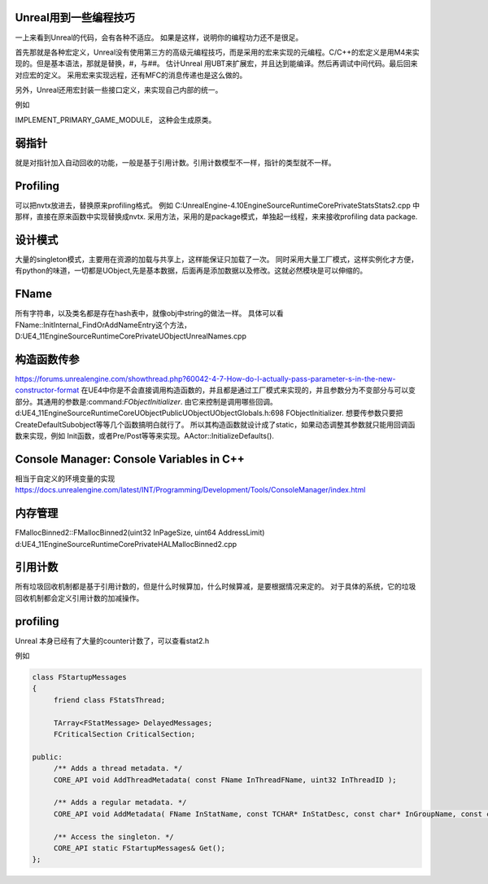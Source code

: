 Unreal用到一些编程技巧
======================

一上来看到Unreal的代码，会有各种不适应。 如果是这样，说明你的编程功力还不是很足。

首先那就是各种宏定义，Unreal没有使用第三方的高级元编程技巧，而是采用的宏来实现的元编程。C/C++的宏定义是用M4来实现的。但是基本语法，那就是替换，#，与##。 
估计Unreal 用UBT来扩展宏，并且达到能编译。然后再调试中间代码。最后回来对应宏的定义。 采用宏来实现远程，还有MFC的消息传递也是这么做的。

另外，Unreal还用宏封装一些接口定义，来实现自己内部的统一。

例如

IMPLEMENT_PRIMARY_GAME_MODULE， 这种会生成原类。

弱指针
======

就是对指针加入自动回收的功能，一般是基于引用计数。引用计数模型不一样，指针的类型就不一样。


Profiling
=========

可以把nvtx放进去，替换原来profiling格式。
例如 C:\UnrealEngine-4.10\Engine\Source\Runtime\Core\Private\Stats\Stats2.cpp 中那样，直接在原来函数中实现替换成nvtx.
采用方法，采用的是package模式，单独起一线程，来来接收profiling data package.



设计模式
========

大量的singleton模式，主要用在资源的加载与共享上，这样能保证只加载了一次。
同时采用大量工厂模式，这样实例化才方便，有python的味道，一切都是UObject,先是基本数据，后面再是添加数据以及修改。这就必然模块是可以伸缩的。


FName
=====

所有字符串，以及类名都是存在hash表中，就像obj中string的做法一样。 具体可以看
FName::InitInternal_FindOrAddNameEntry这个方法，D:\UE4_11\Engine\Source\Runtime\Core\Private\UObject\UnrealNames.cpp


构造函数传参
============

https://forums.unrealengine.com/showthread.php?60042-4-7-How-do-I-actually-pass-parameter-s-in-the-new-constructor-format
在UE4中你是不会直接调用构造函数的，并且都是通过工厂模式来实现的，并且参数分为不变部分与可以变部分。其通用的参数是:command:`FObjectInitializer`. 由它来控制是调用哪些回调。d:\UE4_11\Engine\Source\Runtime\CoreUObject\Public\UObject\UObjectGlobals.h:698 FObjectInitializer. 想要传参数只要把CreateDefaultSubobject等等几个函数搞明白就行了。
所以其构造函数就设计成了static，如果动态调整其参数就只能用回调函数来实现，例如
Init函数，或者Pre/Post等等来实现。AActor::InitializeDefaults().


Console Manager: Console Variables in C++
=========================================

相当于自定义的环境变量的实现
https://docs.unrealengine.com/latest/INT/Programming/Development/Tools/ConsoleManager/index.html

内存管理
========

FMallocBinned2::FMallocBinned2(uint32 InPageSize, uint64 AddressLimit)
d:\UE4_11\Engine\Source\Runtime\Core\Private\HAL\MallocBinned2.cpp

引用计数
========

所有垃圾回收机制都是基于引用计数的，但是什么时候算加，什么时候算减，是要根据情况来定的。
对于具体的系统，它的垃圾回收机制都会定义引用计数的加减操作。


profiling
=========

Unreal 本身已经有了大量的counter计数了，可以查看stat2.h

例如 

.. code-block:: cpp

   class FStartupMessages
   {
   	friend class FStatsThread;
   
   	TArray<FStatMessage> DelayedMessages;
   	FCriticalSection CriticalSection;
   
   public:
   	/** Adds a thread metadata. */
   	CORE_API void AddThreadMetadata( const FName InThreadFName, uint32 InThreadID );
   
   	/** Adds a regular metadata. */
   	CORE_API void AddMetadata( FName InStatName, const TCHAR* InStatDesc, const char* InGroupName, const char* InGroupCategory, const TCHAR* InGroupDesc, bool bShouldClearEveryFrame, EStatDataType::Type InStatType, bool bCycleStat, FPlatformMemory::EMemoryCounterRegion InMemoryRegion = FPlatformMemory::MCR_Invalid );
   
   	/** Access the singleton. */
   	CORE_API static FStartupMessages& Get();
   };
   


